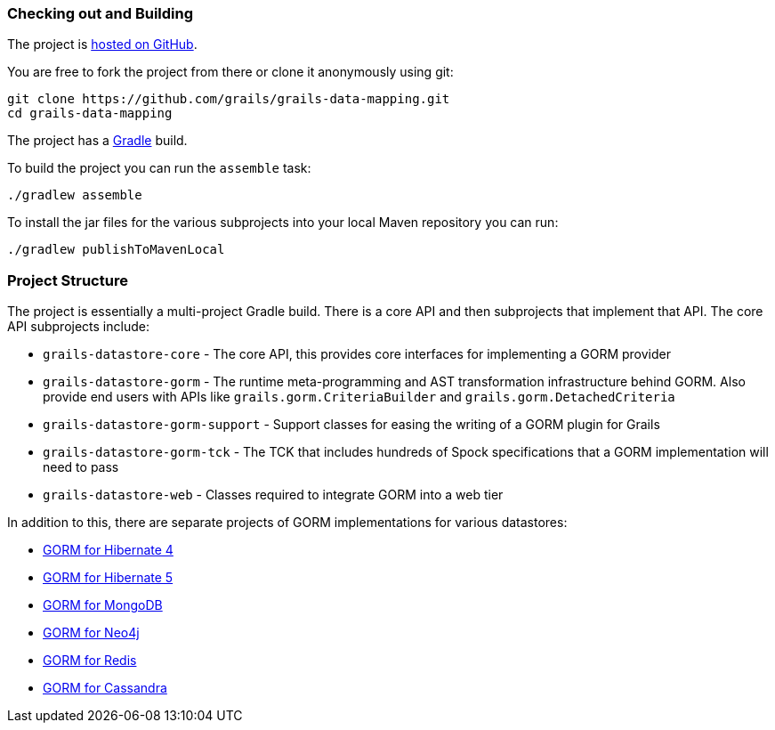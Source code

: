 
=== Checking out and Building 


The project is https://github.com/grails/grails-data-mapping[hosted on GitHub].

You are free to fork the project from there or clone it anonymously using git:

----
git clone https://github.com/grails/grails-data-mapping.git
cd grails-data-mapping
----

The project has a https://gradle.org[Gradle] build.

To build the project you can run the `assemble` task:

----
./gradlew assemble
----

To install the jar files for the various subprojects into your local Maven repository you can run:

----
./gradlew publishToMavenLocal
----

=== Project Structure

The project is essentially a multi-project Gradle build. There is a core API and then subprojects that implement that API. The core API subprojects include:

* `grails-datastore-core` - The core API, this provides core interfaces for implementing a GORM provider
* `grails-datastore-gorm` - The runtime meta-programming and AST transformation infrastructure behind GORM. Also provide end users with APIs like `grails.gorm.CriteriaBuilder` and `grails.gorm.DetachedCriteria`
* `grails-datastore-gorm-support` - Support classes for easing the writing of a GORM plugin for Grails
* `grails-datastore-gorm-tck` - The TCK that includes hundreds of Spock specifications that a GORM implementation will need to pass
* `grails-datastore-web` - Classes required to integrate GORM into a web tier

In addition to this, there are separate projects of GORM implementations for various datastores:

* https://github.com/grails/gorm-hibernate4[GORM for Hibernate 4]
* https://github.com/grails/gorm-hibernate5[GORM for Hibernate 5]
* https://github.com/grails/gorm-mongodb[GORM for MongoDB]
* https://github.com/grails/gorm-neo4j[GORM for Neo4j]
* https://github.com/grails/gorm-redis[GORM for Redis]
* https://github.com/grails/gorm-cassandra[GORM for Cassandra]


